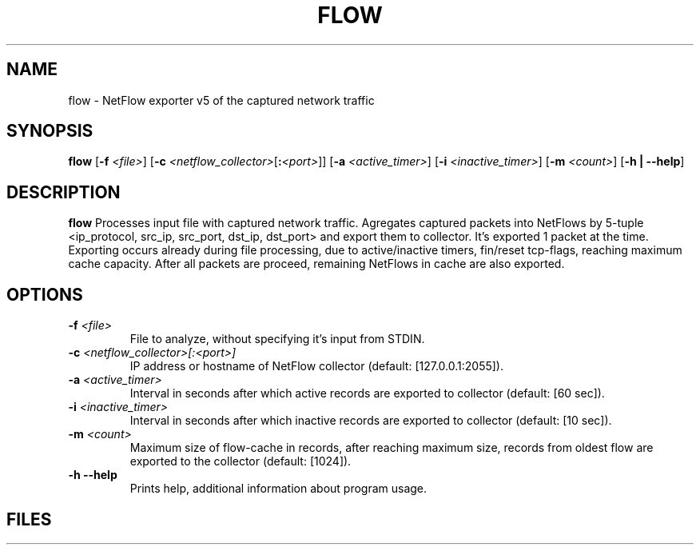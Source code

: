 .TH FLOW 1 2022-11-14 GNU

.SH NAME
flow - NetFlow exporter v5 of the captured network traffic

.SH SYNOPSIS
.B flow
[\fB\-f\fR \fI<file>\fR]
[\fB\-c\fR \fI<netflow_collector>\fR[\fB\::\fR\fI<port>\fR]\fR]
[\fB\-a\fR \fI<active_timer>\fR]
[\fB\-i\fR \fI<inactive_timer>\fR]
[\fB\-m\fR \fI<count>\fR]
[\fB\-h | --help\fR]

.SH DESCRIPTION
.B flow
Processes input file with captured network traffic. Agregates captured packets into NetFlows by 5-tuple <ip_protocol, src_ip, src_port, dst_ip, dst_port>
and export them to collector. It's exported 1 packet at the time. Exporting occurs already during file processing, due to active/inactive timers,
fin/reset tcp-flags, reaching maximum cache capacity. After all packets are proceed, remaining NetFlows in cache are also exported.

.SH OPTIONS
.TP
.BR \-f " "  \fI<file>
File to analyze, without specifying it's input from STDIN.
.TP
.BR \-c " " \fI<netflow_collector>[:<port>]
IP address or hostname of NetFlow collector (default: [127.0.0.1:2055]).
.TP
.BR \-a " " \fI<active_timer>
Interval in seconds after which active records are exported to collector (default: [60 sec]).
.TP
.BR \-i " " \fI<inactive_timer>
Interval in seconds after which inactive records are exported to collector (default: [10 sec]).
.TP
.BR \-m " " \fI<count>
Maximum size of flow-cache in records, after reaching maximum size, records from oldest flow are exported to the collector (default: [1024]).
.TP
.BR \-h " " \--help
Prints help, additional information about program usage.

.SH FILES
